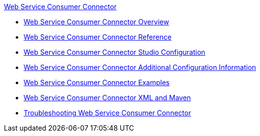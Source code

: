 .xref:index.adoc[Web Service Consumer Connector]
* xref:index.adoc[Web Service Consumer Connector Overview]
* xref:web-service-consumer-reference.adoc[Web Service Consumer Connector Reference]
* xref:web-service-consumer-studio.adoc[Web Service Consumer Connector Studio Configuration]
* xref:web-service-consumer-config-topics.adoc[Web Service Consumer Connector Additional Configuration Information]
* xref:web-service-consumer-examples.adoc[Web Service Consumer Connector Examples]
* xref:web-service-consumer-xml-maven.adoc[Web Service Consumer Connector XML and Maven]
* xref:web-service-consumer-troubleshooting.adoc[Troubleshooting Web Service Consumer Connector]
